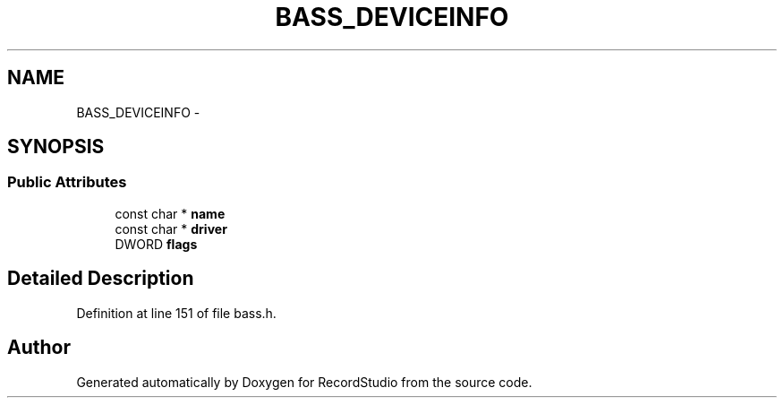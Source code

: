 .TH "BASS_DEVICEINFO" 3 "Sat Aug 31 2013" "RecordStudio" \" -*- nroff -*-
.ad l
.nh
.SH NAME
BASS_DEVICEINFO \- 
.SH SYNOPSIS
.br
.PP
.SS "Public Attributes"

.in +1c
.ti -1c
.RI "const char * \fBname\fP"
.br
.ti -1c
.RI "const char * \fBdriver\fP"
.br
.ti -1c
.RI "DWORD \fBflags\fP"
.br
.in -1c
.SH "Detailed Description"
.PP 
Definition at line 151 of file bass\&.h\&.

.SH "Author"
.PP 
Generated automatically by Doxygen for RecordStudio from the source code\&.
